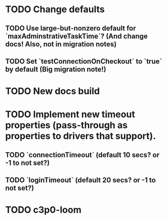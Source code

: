 * TODO Change defaults
** TODO Use large-but-nonzero default for `maxAdminstrativeTaskTime`? (And change docs! Also, not in migration notes)
** TODO Set `testConnectionOnCheckout` to `true` by default (Big migration note!)
* TODO New docs build
* TODO Implement new timeout properties (pass-through as properties to drivers that support).
** TODO `connectionTimeout` (default 10 secs? or -1 to not set?)
** TODO `loginTimeout` (default 20 secs? or -1 to not set?)
* TODO c3p0-loom

